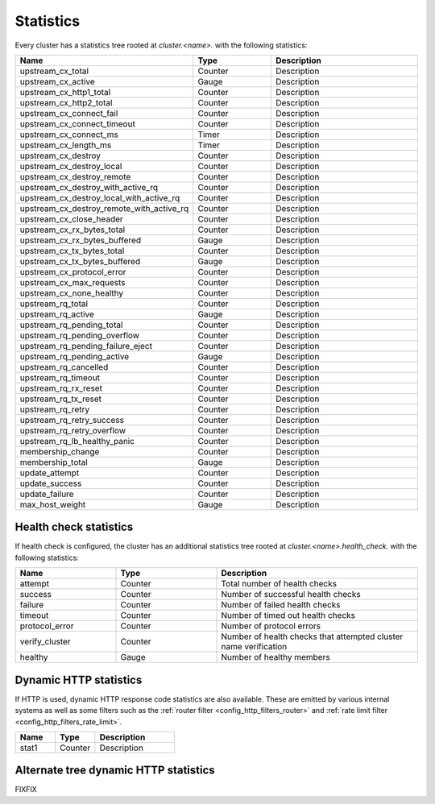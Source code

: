 .. _config_cluster_manager_cluster_stats:

Statistics
==========

Every cluster has a statistics tree rooted at *cluster.<name>.* with the following statistics:

.. csv-table::
  :header: Name, Type, Description
  :widths: 1, 1, 2

  upstream_cx_total, Counter, Description
  upstream_cx_active, Gauge, Description
  upstream_cx_http1_total, Counter, Description
  upstream_cx_http2_total, Counter, Description
  upstream_cx_connect_fail, Counter, Description
  upstream_cx_connect_timeout, Counter, Description
  upstream_cx_connect_ms, Timer, Description
  upstream_cx_length_ms, Timer, Description
  upstream_cx_destroy, Counter, Description
  upstream_cx_destroy_local, Counter, Description
  upstream_cx_destroy_remote, Counter, Description
  upstream_cx_destroy_with_active_rq, Counter, Description
  upstream_cx_destroy_local_with_active_rq, Counter, Description
  upstream_cx_destroy_remote_with_active_rq, Counter, Description
  upstream_cx_close_header, Counter, Description
  upstream_cx_rx_bytes_total, Counter, Description
  upstream_cx_rx_bytes_buffered, Gauge, Description
  upstream_cx_tx_bytes_total, Counter, Description
  upstream_cx_tx_bytes_buffered, Gauge, Description
  upstream_cx_protocol_error, Counter, Description
  upstream_cx_max_requests, Counter, Description
  upstream_cx_none_healthy, Counter, Description
  upstream_rq_total, Counter, Description
  upstream_rq_active, Gauge, Description
  upstream_rq_pending_total, Counter, Description
  upstream_rq_pending_overflow, Counter, Description
  upstream_rq_pending_failure_eject, Counter, Description
  upstream_rq_pending_active, Gauge, Description
  upstream_rq_cancelled, Counter, Description
  upstream_rq_timeout, Counter, Description
  upstream_rq_rx_reset, Counter, Description
  upstream_rq_tx_reset, Counter, Description
  upstream_rq_retry, Counter, Description
  upstream_rq_retry_success, Counter, Description
  upstream_rq_retry_overflow, Counter, Description
  upstream_rq_lb_healthy_panic, Counter, Description
  membership_change, Counter, Description
  membership_total, Gauge, Description
  update_attempt, Counter, Description
  update_success, Counter, Description
  update_failure, Counter, Description
  max_host_weight, Gauge, Description

Health check statistics
-----------------------

If health check is configured, the cluster has an additional statistics tree rooted at
*cluster.<name>.health_check.* with the following statistics:

.. csv-table::
  :header: Name, Type, Description
  :widths: 1, 1, 2

  attempt, Counter, Total number of health checks
  success, Counter, Number of successful health checks
  failure, Counter, Number of failed health checks
  timeout, Counter, Number of timed out health checks
  protocol_error, Counter, Number of protocol errors
  verify_cluster, Counter, Number of health checks that attempted cluster name verification
  healthy, Gauge, Number of healthy members

.. _config_cluster_manager_cluster_stats_dynamic_http:

Dynamic HTTP statistics
-----------------------

If HTTP is used, dynamic HTTP response code statistics are also available. These are emitted by
various internal systems as well as some filters such as the :ref:`router filter
<config_http_filters_router>` and :ref:`rate limit filter <config_http_filters_rate_limit>`.

.. csv-table::
  :header: Name, Type, Description
  :widths: 1, 1, 2

  stat1, Counter, Description

.. _config_cluster_manager_cluster_stats_alt_tree:

Alternate tree dynamic HTTP statistics
--------------------------------------

FIXFIX

